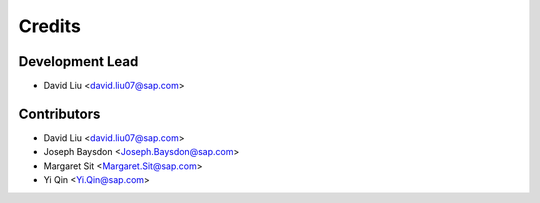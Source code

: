 =======
Credits
=======

Development Lead
----------------

* David Liu <david.liu07@sap.com>

Contributors
------------

* David Liu <david.liu07@sap.com>
* Joseph Baysdon <Joseph.Baysdon@sap.com>
* Margaret Sit <Margaret.Sit@sap.com>
* Yi Qin <Yi.Qin@sap.com>
